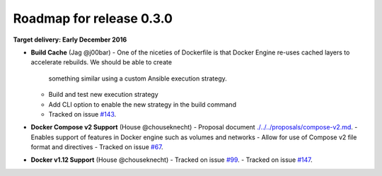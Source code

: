 Roadmap for release 0.3.0
=========================

**Target delivery: Early December 2016**

- **Build Cache** (Jag @j00bar)
  - One of the niceties of Dockerfile is that Docker Engine re-uses cached layers to accelerate rebuilds. We should be able to create
    something similar using a custom Ansible execution strategy.
  - Build and test new execution strategy
  - Add CLI option to enable the new strategy in the build command
  - Tracked on issue `#143 <https://github.com/ansible/ansible-container/issues/143>`_.

- **Docker Compose v2 Support** (House @chouseknecht)
  - Proposal document `<./../../proposals/compose-v2.md>`_.
  - Enables support of features in Docker engine such as volumes and networks
  - Allow for use of Compose v2 file format and directives
  - Tracked on issue `#67 <https://github.com/ansible/ansible-container/issues/67>`_.

- **Docker v1.12 Support** (House @chouseknecht)
  - Tracked on issue `#99 <https://github.com/ansible/ansible-container/issues/99>`_.
  - Tracked on issue `#147 <https://github.com/ansible/ansible-container/issues/147>`_.
